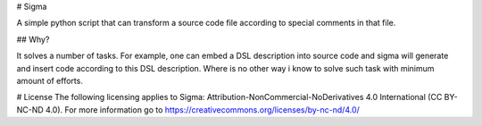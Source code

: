 # Sigma

A simple python script that can transform a source code file according
to special comments in that file.

## Why?

It solves a number of tasks. For example, one can embed a DSL description
into source code and sigma will generate and insert code according to this
DSL description. Where is no other way i know to solve such task with
minimum amount of efforts.

# License
The following licensing applies to Sigma:
Attribution-NonCommercial-NoDerivatives 4.0 International
(CC BY-NC-ND 4.0). For more information go to
https://creativecommons.org/licenses/by-nc-nd/4.0/

